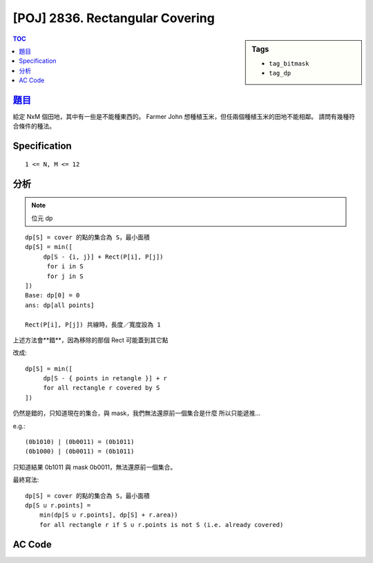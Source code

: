 #####################################
[POJ] 2836. Rectangular Covering
#####################################

.. sidebar:: Tags

    - ``tag_bitmask``
    - ``tag_dp``

.. contents:: TOC
    :depth: 2

******************************************************
`題目 <http://poj.org/problem?id=2836>`_
******************************************************

給定 NxM 個田地，其中有一些是不能種東西的。
Farmer John 想種植玉米，但任兩個種植玉米的田地不能相鄰。
請問有幾種符合條件的種法。

************************
Specification
************************

::

    1 <= N, M <= 12

************************
分析
************************

.. note:: 位元 dp

::

    dp[S] = cover 的點的集合為 S，最小面積
    dp[S] = min([
         dp[S - {i, j}] + Rect(P[i], P[j])
          for i in S
          for j in S
    ])
    Base: dp[0] = 0
    ans: dp[all points]

    Rect(P[i], P[j]) 共線時，長度／寬度設為 1

上述方法會**錯**，因為移除的那個 Rect 可能蓋到其它點

改成::

    dp[S] = min([
         dp[S - { points in retangle }] + r
         for all rectangle r covered by S
    ])

仍然是錯的，只知道現在的集合，與 mask，我們無法還原前一個集合是什麼
所以只能遞推…

e.g.::

    (0b1010) | (0b0011) = (0b1011)
    (0b1000) | (0b0011) = (0b1011)

只知道結果 0b1011 與 mask 0b0011，無法還原前一個集合。

最終寫法::

    dp[S] = cover 的點的集合為 S，最小面積
    dp[S ∪ r.points] =
        min(dp[S ∪ r.points], dp[S] + r.area))
        for all rectangle r if S ∪ r.points is not S (i.e. already covered)


************************
AC Code
************************

.. code-block:: cpp
    :linenos:

    #include <cmath>
    #include <cstdio>
    #include <cstdlib>
    #include <cstring>
    #include <vector>
    #include <algorithm>
    using namespace std;

    struct Rect {
        int x, y;
        int w, h;
        int mask;

        bool contain(int qx, int qy) {
            if (qx < x || qx > x + w) return false;
            if (qy < y || qy > y + h) return false;
            return true;
        }

        int area() const {
            return w * h;
        }
    };

    const int MAX_N = 15;
    const int INF = 0x3f3f3f3f;
    int N;
    int dp[1 << MAX_N];
    int x[MAX_N], y[MAX_N];
    vector<Rect> rect;

    Rect get_rect(int i, int j) {
        Rect r;
        r.x = min(x[i], x[j]);
        r.y = min(y[i], y[j]);
        r.w = max(1, max(x[i], x[j]) - r.x); // area cannot be 0
        r.h = max(1, max(y[i], y[j]) - r.y); // area cannot be 0

        r.mask = 0;
        for (int k = 0; k < N; k++) {
            if (r.contain(x[k], y[k])) {
                r.mask |= (1 << k);
            }
        }

        return r;
    }

    int main() {
        while (scanf("%d", &N)) {
            if (N == 0) break;

            memset(dp, INF, sizeof(dp));
            rect.clear();

            // input
            for (int i = 0; i < N; i++) {
                scanf("%d %d", &x[i], &y[i]);
            }

            // build rect
            for (int i = 0; i < N; i++) {
                for (int j = i + 1; j < N; j++) {
                    rect.push_back(get_rect(i, j));
                }
            }

            // dp
            dp[0] = 0;
            for (int S = 0; S < (1 << N); S++) {
                if (dp[S] != INF) {
                    for (size_t i = 0; i < rect.size(); i++) {
                        const Rect& r = rect[i];
                        if ((S | r.mask) != S)
                        dp[S | r.mask] = min(dp[S | r.mask], dp[S] + r.area());
                    }
                }
            }


            // ans
            printf("%d\n", dp[(1 << N) - 1]);
        }

        return 0;
    }
